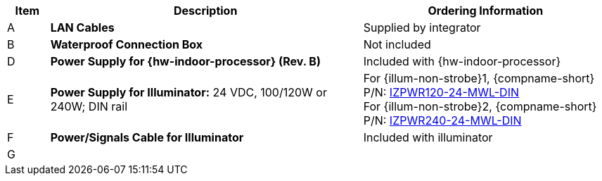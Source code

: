 [table.withborders,width="100%",cols="7%,52%,41%",options="header",]
|===
|Item |Description |Ordering Information
.^|A .^a|*LAN Cables* .^|Supplied by integrator
.^|B .^a|*Waterproof Connection Box* +

ifdef::layout-type-userguide[]
(Used to enclose connections from the
camera to the LAN)
endif::[]

ifdef::layout-type-technote[]
(Used to enclose connections from the
camera to the LAN and external power supply)
endif::[]

.^|Not included

ifdef::layout-type-technote[]
.^|C .^a|*Power Supply for Camera:* 12 VDC,
50/75W; DIN rail +
Can power 2 cameras from a single power supply +
{empty} +
Connect to camera with a male barrel
connector 5.5 mm outer diameter,
2.1 mm inner diameter,
or cut off connector and connect
directly to red/black wires
.^|{compname-short} P/N:
xref:IZPWR:DocList.adoc[IZPWR75-12-MWL-DIN]
endif::[]

.^|D .^a|*Power Supply for {hw-indoor-processor} (Rev. B)* .^|Included with {hw-indoor-processor}
.^|E .^a|*Power Supply for Illuminator:* 24 VDC, 100/120W or 240W; DIN rail .^a|
For {illum-non-strobe}1, {compname-short} P/N: xref:IZPWR:DocList.adoc[IZPWR120-24-MWL-DIN] +
For {illum-non-strobe}2, {compname-short} P/N: xref:IZPWR:DocList.adoc[IZPWR240-24-MWL-DIN]

.^|F .^a|*Power/Signals Cable for Illuminator* .^|Included with illuminator

.^|G
.^a|

ifdef::layout-type-userguide+xref-type-IZL[]
*{illum-non-strobe} Illuminator*
endif::[]

ifdef::xref-type-IZ600F[]
*xref:IZL:DocList.adoc[{illum-non-strobe} Illuminator]*
endif::[]

.^|

ifdef::layout-type-technote+xref-type-IZ600F[]
{compname-short} P/N: See the
xref:IZ600F:DocList.adoc[{docproductname}
Installation Guide] for a table of
Camera-to-Illuminator Recommended Setups
endif::[]

ifdef::layout-type-userguide+xref-type-IZ600F[]
{compname-short} P/N: See
<<t_Camera-to-Illuminator-Recommended-Setups>> for
a table of Camera-to-Illuminator Recommended
Setups.
endif::[]

ifdef::layout-type-userguide+xref-type-IZL[]
{compname-short} P/N: See your camera's Installation
Guide for a table of Camera-to-Illuminator
Recommended Setups.
endif::[]


ifdef::layout-type-technote[]

.^|H .^a|*Gates* .^| Supplied by integrator

endif::[]

|===

ifdef::layout-type-technote[]
* For device configuration instructions, see the
xref:IZREMRELAY:DocList.adoc[{hw-webrelay-quad}] documentation.
endif::[]
